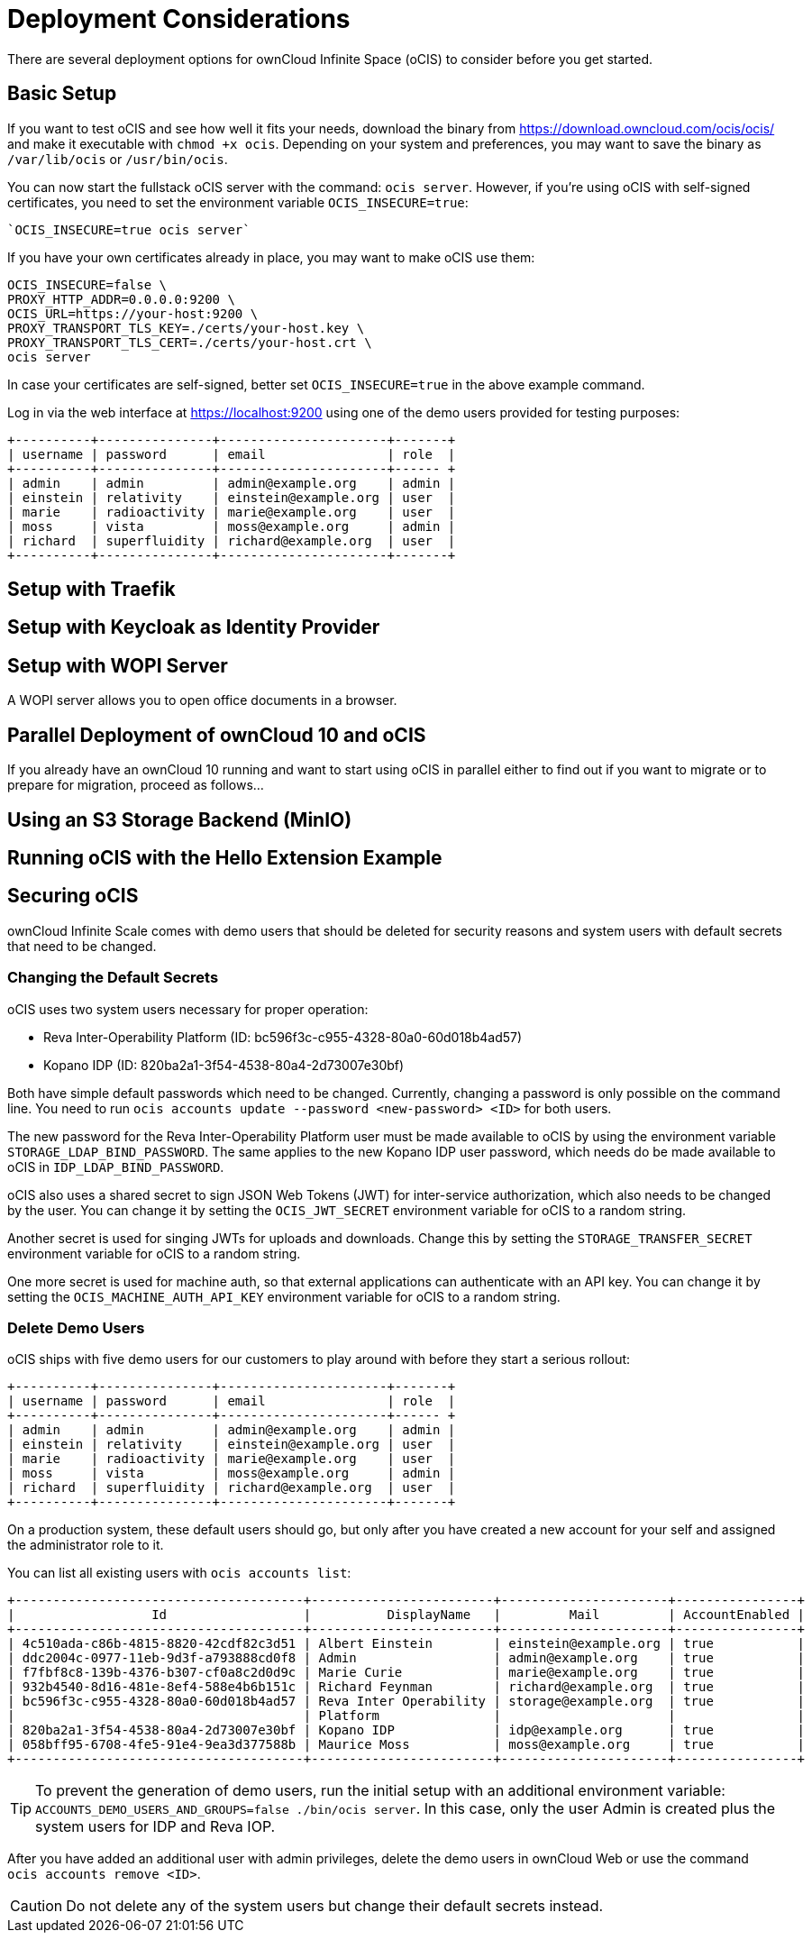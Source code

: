 = Deployment Considerations

// https://owncloud.dev/ocis/deployment/

There are several deployment options for ownCloud Infinite Space (oCIS) to consider before you get started.

== Basic Setup

If you want to test oCIS and see how well it fits your needs, download the binary from
https://download.owncloud.com/ocis/ocis/ and make it executable with `chmod +x ocis`. Depending on your system and preferences, you may want to save the binary as `/var/lib/ocis` or `/usr/bin/ocis`.

// URL with curl/wget command, once we know it. Recommended directory possibly to be adjusted when we actually have a recommend or standard location.

You can now start the fullstack oCIS server with the command: `ocis server`. However, if you're using oCIS with self-signed certificates, you need to set the environment variable `OCIS_INSECURE=true`:

[source,console]
----
`OCIS_INSECURE=true ocis server`
----

If you have your own certificates already in place, you may want to make oCIS use them:

[source,console]
----
OCIS_INSECURE=false \
PROXY_HTTP_ADDR=0.0.0.0:9200 \
OCIS_URL=https://your-host:9200 \
PROXY_TRANSPORT_TLS_KEY=./certs/your-host.key \
PROXY_TRANSPORT_TLS_CERT=./certs/your-host.crt \
ocis server
----

In case your certificates are self-signed, better set `OCIS_INSECURE=true` in the above example command.

Log in via the web interface at https://localhost:9200 using one of the demo users provided for testing purposes:

[source,console]
----
+----------+---------------+----------------------+-------+
| username | password      | email                | role  |
+----------+---------------+----------------------+------ +
| admin    | admin         | admin@example.org    | admin |
| einstein | relativity    | einstein@example.org | user  |
| marie    | radioactivity | marie@example.org    | user  |
| moss     | vista         | moss@example.org     | admin |
| richard  | superfluidity | richard@example.org  | user  |
+----------+---------------+----------------------+-------+
----


// https://owncloud.dev/ocis/deployment/basic-remote-setup/
// Does not really match my test setup.

== Setup with Traefik

// https://owncloud.dev/ocis/deployment/ocis_traefik/

== Setup with Keycloak as Identity Provider

// https://owncloud.dev/ocis/deployment/ocis_keycloak/

== Setup with WOPI Server

// https://owncloud.dev/ocis/deployment/ocis_wopi/

A WOPI server allows you to open office documents in a browser.

== Parallel Deployment of ownCloud 10 and oCIS

// https://owncloud.dev/ocis/deployment/oc10_ocis_parallel/

If you already have an ownCloud 10 running and want to start using oCIS in parallel either to find out if you want to migrate or to prepare for migration, proceed as follows...

== Using an S3 Storage Backend (MinIO)

// https://owncloud.dev/ocis/deployment/ocis_s3/

== Running oCIS with the Hello Extension Example

// https://owncloud.dev/ocis/deployment/ocis_hello/

== Securing oCIS

ownCloud Infinite Scale comes with demo users that should be deleted for security reasons and system users with default secrets that need to be changed.

=== Changing the Default Secrets

oCIS uses two system users necessary for proper operation:

* Reva Inter-Operability Platform (ID: bc596f3c-c955-4328-80a0-60d018b4ad57)

* Kopano IDP (ID: 820ba2a1-3f54-4538-80a4-2d73007e30bf)

Both have simple default passwords which need to be changed. Currently, changing a password is only possible on the command line. You need to run `ocis accounts update --password <new-password> <ID>` for both users.

//The "currently" will still be true at GA?

The new password for the Reva Inter-Operability Platform user must be made available to oCIS by using the environment variable `STORAGE_LDAP_BIND_PASSWORD`. The same applies to the new Kopano IDP user password, which needs do be made available to oCIS in `IDP_LDAP_BIND_PASSWORD`.

//Where is this setting?

oCIS also uses a shared secret to sign JSON Web Tokens (JWT) for inter-service authorization, which also needs to be changed by the user. You can change it by setting the `OCIS_JWT_SECRET` environment variable for oCIS to a random string.

Another secret is used for singing JWTs for uploads and downloads. Change this by setting the `STORAGE_TRANSFER_SECRET` environment variable for oCIS to a random string.

One more secret is used for machine auth, so that external applications can authenticate with an API key. You can change it by setting the `OCIS_MACHINE_AUTH_API_KEY` environment variable for oCIS to a random string.

=== Delete Demo Users

oCIS ships with five demo users for our customers to play around with before they start a serious rollout:

[source,console]
----
+----------+---------------+----------------------+-------+
| username | password      | email                | role  |
+----------+---------------+----------------------+------ +
| admin    | admin         | admin@example.org    | admin |
| einstein | relativity    | einstein@example.org | user  |
| marie    | radioactivity | marie@example.org    | user  |
| moss     | vista         | moss@example.org     | admin |
| richard  | superfluidity | richard@example.org  | user  |
+----------+---------------+----------------------+-------+
----

On a production system, these default users should go, but only after you have created a new account for your self and assigned the administrator role to it.

You can list all existing users with `ocis accounts list`:

[source,console]
----
+--------------------------------------+------------------------+----------------------+----------------+
|                  Id                  |          DisplayName   |         Mail         | AccountEnabled |
+--------------------------------------+------------------------+----------------------+----------------+
| 4c510ada-c86b-4815-8820-42cdf82c3d51 | Albert Einstein        | einstein@example.org | true           |
| ddc2004c-0977-11eb-9d3f-a793888cd0f8 | Admin                  | admin@example.org    | true           |
| f7fbf8c8-139b-4376-b307-cf0a8c2d0d9c | Marie Curie            | marie@example.org    | true           |
| 932b4540-8d16-481e-8ef4-588e4b6b151c | Richard Feynman        | richard@example.org  | true           |
| bc596f3c-c955-4328-80a0-60d018b4ad57 | Reva Inter Operability | storage@example.org  | true           |
|                                      | Platform               |                      |                |
| 820ba2a1-3f54-4538-80a4-2d73007e30bf | Kopano IDP             | idp@example.org      | true           |
| 058bff95-6708-4fe5-91e4-9ea3d377588b | Maurice Moss           | moss@example.org     | true           |
+--------------------------------------+------------------------+----------------------+----------------+
----

TIP: To prevent the generation of demo users, run the initial setup with an additional environment variable: `ACCOUNTS_DEMO_USERS_AND_GROUPS=false ./bin/ocis server`. In this case, only the user Admin is created plus the system users for IDP and Reva IOP.

After you have added an additional user with admin privileges, delete the demo users in ownCloud Web or use the command `ocis accounts remove <ID>`.

CAUTION: Do not delete any of the system users but change their default secrets instead.




